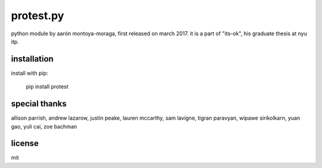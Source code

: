 protest.py
==========

python module by aarón montoya-moraga, first released on march 2017.
it is a part of "its-ok", his graduate thesis at nyu itp.

installation
------------

install with pip:

  pip install protest

special thanks
--------------

allison parrish, andrew lazarow, justin peake, lauren mccarthy, sam lavigne, tigran paravyan, wipawe sirikolkarn, yuan gao, yuli cai, zoe bachman

license
-------

mit
